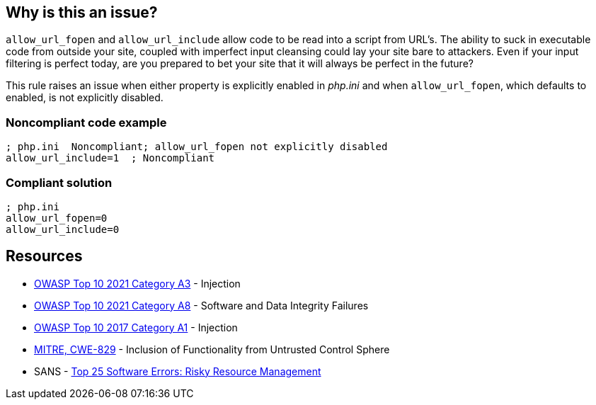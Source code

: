 == Why is this an issue?

``++allow_url_fopen++`` and ``++allow_url_include++`` allow code to be read into a script from URL's. The ability to suck in executable code from outside your site, coupled with imperfect input cleansing could lay your site bare to attackers. Even if your input filtering is perfect today, are you prepared to bet your site that it will always be perfect in the future?


This rule raises an issue when either property is explicitly enabled in _php.ini_ and when ``++allow_url_fopen++``, which defaults to enabled, is not explicitly disabled.


=== Noncompliant code example

[source,php]
----
; php.ini  Noncompliant; allow_url_fopen not explicitly disabled
allow_url_include=1  ; Noncompliant
----


=== Compliant solution

[source,php]
----
; php.ini  
allow_url_fopen=0
allow_url_include=0
----


== Resources

* https://owasp.org/Top10/A03_2021-Injection/[OWASP Top 10 2021 Category A3] - Injection
* https://owasp.org/Top10/A08_2021-Software_and_Data_Integrity_Failures/[OWASP Top 10 2021 Category A8] - Software and Data Integrity Failures
* https://owasp.org/www-project-top-ten/2017/A1_2017-Injection[OWASP Top 10 2017 Category A1] - Injection
* https://cwe.mitre.org/data/definitions/829[MITRE, CWE-829] - Inclusion of Functionality from Untrusted Control Sphere
* SANS - https://www.sans.org/top25-software-errors/#cat2[Top 25 Software Errors: Risky Resource Management]


ifdef::env-github,rspecator-view[]

'''
== Implementation Specification
(visible only on this page)

=== Message

* Disable "xxx".
* Disable "allow_url_fopen" explicitly; it is enabled by default.


'''
== Comments And Links
(visible only on this page)

=== on 1 Sep 2015, 07:42:52 Linda Martin wrote:
LGTM!

endif::env-github,rspecator-view[]
